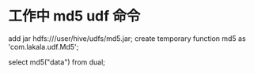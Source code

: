 * 工作中 md5 udf 命令
  add jar hdfs:///user/hive/udfs/md5.jar;
  create temporary function md5 as 'com.lakala.udf.Md5';

  select md5("data") from dual;

